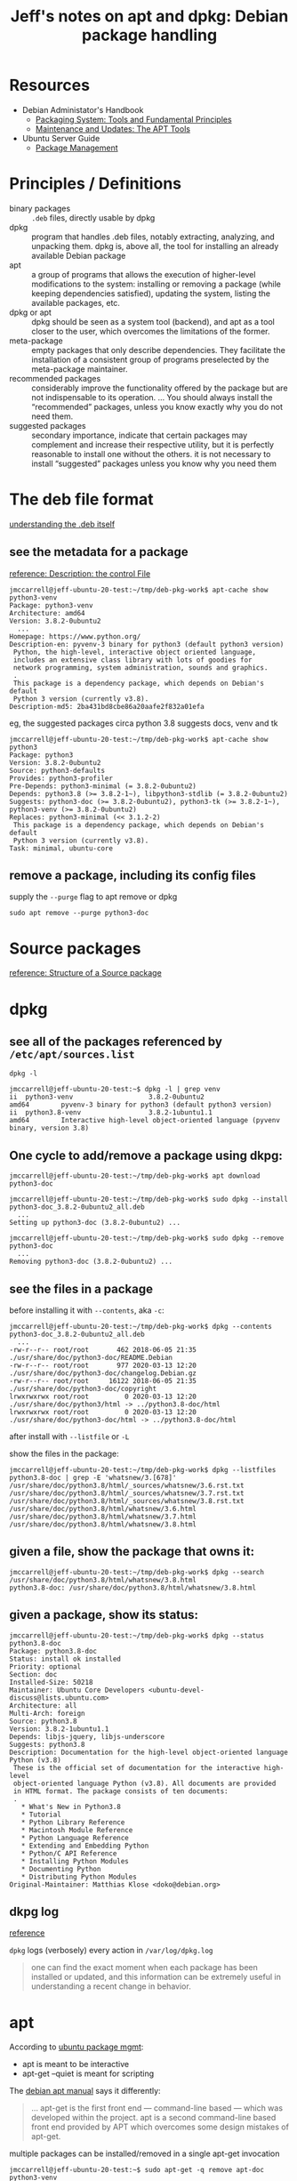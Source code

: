 #+title: Jeff's notes on apt and dpkg: Debian package handling

* Resources
   - Debian Administator's Handbook
     - [[https://www.debian.org/doc/manuals/debian-handbook/packaging-system.en.html][Packaging System: Tools and Fundamental Principles]]
     - [[https://www.debian.org/doc/manuals/debian-handbook/apt.en.html][Maintenance and Updates: The APT Tools]]
   - Ubuntu Server Guide
     - [[https://ubuntu.com/server/docs/package-management][Package Management]]
* Principles / Definitions

  - binary packages :: =.deb= files, directly usable by dpkg
  - dpkg :: program that handles .deb files, notably extracting, analyzing, and unpacking them.  dpkg is,
            above all, the tool for installing an already available Debian package
  - apt :: a group of programs that allows the execution of higher-level modifications to the system:
           installing or removing a package (while keeping dependencies satisfied), updating the system,
           listing the available packages, etc.
  - dpkg or apt :: dpkg should be seen as a system tool (backend), and apt as a tool closer to the user,
                   which overcomes the limitations of the former.
  - meta-package :: empty packages that only describe dependencies. They facilitate the installation of a
                    consistent group of programs preselected by the meta-package maintainer.
  - recommended packages :: considerably improve the functionality offered by the package but are not
       indispensable to its operation. ... You should always install the “recommended” packages, unless you
       know exactly why you do not need them.
  - suggested packages :: secondary importance, indicate that certain packages may complement and increase
       their respective utility, but it is perfectly reasonable to install one without the others.  it is
       not necessary to install “suggested” packages unless you know why you need them

* The deb file format

  [[https://www.debian.org/doc/manuals/debian-handbook/packaging-system.en.html#sect.binary-package-structure][understanding the .deb itself]]

** see the metadata for a package

   [[https://www.debian.org/doc/manuals/debian-handbook/sect.package-meta-information.en.html#sect.control][reference: Description: the control File]]

   #+begin_example
     jmccarrell@jeff-ubuntu-20-test:~/tmp/deb-pkg-work$ apt-cache show python3-venv
     Package: python3-venv
     Architecture: amd64
     Version: 3.8.2-0ubuntu2
       ...
     Homepage: https://www.python.org/
     Description-en: pyvenv-3 binary for python3 (default python3 version)
      Python, the high-level, interactive object oriented language,
      includes an extensive class library with lots of goodies for
      network programming, system administration, sounds and graphics.
      .
      This package is a dependency package, which depends on Debian's default
      Python 3 version (currently v3.8).
     Description-md5: 2ba431bd8cbe86a20aafe2f832a01efa
   #+end_example

   eg, the suggested packages circa python 3.8 suggests docs, venv and tk
   #+begin_example
     jmccarrell@jeff-ubuntu-20-test:~/tmp/deb-pkg-work$ apt-cache show python3
     Package: python3
     Version: 3.8.2-0ubuntu2
     Source: python3-defaults
     Provides: python3-profiler
     Pre-Depends: python3-minimal (= 3.8.2-0ubuntu2)
     Depends: python3.8 (>= 3.8.2-1~), libpython3-stdlib (= 3.8.2-0ubuntu2)
     Suggests: python3-doc (>= 3.8.2-0ubuntu2), python3-tk (>= 3.8.2-1~), python3-venv (>= 3.8.2-0ubuntu2)
     Replaces: python3-minimal (<< 3.1.2-2)
      This package is a dependency package, which depends on Debian's default
      Python 3 version (currently v3.8).
     Task: minimal, ubuntu-core
   #+end_example

** remove a package, including its config files

   supply the =--purge= flag to apt remove or dpkg
   #+begin_example
     sudo apt remove --purge python3-doc
   #+end_example

* Source packages

  [[https://www.debian.org/doc/manuals/debian-handbook/sect.source-package-structure.en.html][reference: Structure of a Source package]]

* dpkg

** see all of the packages referenced by =/etc/apt/sources.list=
   =dpkg -l=

   #+begin_example
     jmccarrell@jeff-ubuntu-20-test:~$ dpkg -l | grep venv
     ii  python3-venv                   3.8.2-0ubuntu2                        amd64        pyvenv-3 binary for python3 (default python3 version)
     ii  python3.8-venv                 3.8.2-1ubuntu1.1                      amd64        Interactive high-level object-oriented language (pyvenv binary, version 3.8)
   #+end_example

** One cycle to add/remove a package using dkpg:

   #+begin_example
     jmccarrell@jeff-ubuntu-20-test:~/tmp/deb-pkg-work$ apt download python3-doc

     jmccarrell@jeff-ubuntu-20-test:~/tmp/deb-pkg-work$ sudo dpkg --install python3-doc_3.8.2-0ubuntu2_all.deb
       ...
     Setting up python3-doc (3.8.2-0ubuntu2) ...

     jmccarrell@jeff-ubuntu-20-test:~/tmp/deb-pkg-work$ sudo dpkg --remove python3-doc
       ...
     Removing python3-doc (3.8.2-0ubuntu2) ...
   #+end_example

** see the files in a package

   before installing it with =--contents=, aka =-c=:
   #+BEGIN_EXAMPLE
     jmccarrell@jeff-ubuntu-20-test:~/tmp/deb-pkg-work$ dpkg --contents python3-doc_3.8.2-0ubuntu2_all.deb
       ...
     -rw-r--r-- root/root       462 2018-06-05 21:35 ./usr/share/doc/python3-doc/README.Debian
     -rw-r--r-- root/root       977 2020-03-13 12:20 ./usr/share/doc/python3-doc/changelog.Debian.gz
     -rw-r--r-- root/root     16122 2018-06-05 21:35 ./usr/share/doc/python3-doc/copyright
     lrwxrwxrwx root/root         0 2020-03-13 12:20 ./usr/share/doc/python3/html -> ../python3.8-doc/html
     lrwxrwxrwx root/root         0 2020-03-13 12:20 ./usr/share/doc/python3-doc/html -> ../python3.8-doc/html
   #+END_EXAMPLE

   after install with =--listfile= or =-L=

   show the files in the package:
   #+begin_example
     jmccarrell@jeff-ubuntu-20-test:~/tmp/deb-pkg-work$ dpkg --listfiles python3.8-doc | grep -E 'whatsnew/3.[678]'
     /usr/share/doc/python3.8/html/_sources/whatsnew/3.6.rst.txt
     /usr/share/doc/python3.8/html/_sources/whatsnew/3.7.rst.txt
     /usr/share/doc/python3.8/html/_sources/whatsnew/3.8.rst.txt
     /usr/share/doc/python3.8/html/whatsnew/3.6.html
     /usr/share/doc/python3.8/html/whatsnew/3.7.html
     /usr/share/doc/python3.8/html/whatsnew/3.8.html
   #+end_example

** given a file, show the package that owns it:

   #+begin_example
     jmccarrell@jeff-ubuntu-20-test:~/tmp/deb-pkg-work$ dpkg --search /usr/share/doc/python3.8/html/whatsnew/3.8.html
     python3.8-doc: /usr/share/doc/python3.8/html/whatsnew/3.8.html
   #+end_example

** given a package, show its status:

   #+begin_example
     jmccarrell@jeff-ubuntu-20-test:~/tmp/deb-pkg-work$ dpkg --status python3.8-doc
     Package: python3.8-doc
     Status: install ok installed
     Priority: optional
     Section: doc
     Installed-Size: 50218
     Maintainer: Ubuntu Core Developers <ubuntu-devel-discuss@lists.ubuntu.com>
     Architecture: all
     Multi-Arch: foreign
     Source: python3.8
     Version: 3.8.2-1ubuntu1.1
     Depends: libjs-jquery, libjs-underscore
     Suggests: python3.8
     Description: Documentation for the high-level object-oriented language Python (v3.8)
      These is the official set of documentation for the interactive high-level
      object-oriented language Python (v3.8). All documents are provided
      in HTML format. The package consists of ten documents:
      .
        ,* What's New in Python3.8
        ,* Tutorial
        ,* Python Library Reference
        ,* Macintosh Module Reference
        ,* Python Language Reference
        ,* Extending and Embedding Python
        ,* Python/C API Reference
        ,* Installing Python Modules
        ,* Documenting Python
        ,* Distributing Python Modules
     Original-Maintainer: Matthias Klose <doko@debian.org>
   #+end_example

** dkpg log

   [[https://www.debian.org/doc/manuals/debian-handbook/sect.manipulating-packages-with-dpkg.en.html#id-1.8.8.8][reference]]

   =dpkg= logs (verbosely) every action in =/var/log/dpkg.log=

   #+begin_quote
     one can find the exact moment when each package has been installed or updated, and this information can
     be extremely useful in understanding a recent change in behavior.
   #+end_quote
* apt
  According to [[https://ubuntu.com/server/docs/package-management][ubuntu package mgmt]]:
  - apt is meant to be interactive
  - apt-get --quiet is meant for scripting


  The [[https://www.debian.org/doc/manuals/debian-handbook/sect.apt-get.en.html][debian apt manual]] says it differently:
  #+begin_quote
    ... apt-get is the first front end — command-line based — which was developed within the project. apt is
    a second command-line based front end provided by APT which overcomes some design mistakes of apt-get.
  #+end_quote

  multiple packages can be installed/removed in a single apt-get invocation

  #+begin_example
    jmccarrell@jeff-ubuntu-20-test:~$ sudo apt-get -q remove apt-doc python3-venv
      ...
    Removing apt-doc (2.0.2ubuntu0.1) ...
    Removing python3-venv (3.8.2-0ubuntu2) ...
  #+end_example

  #+begin_example
    jmccarrell@jeff-ubuntu-20-test:~$ sudo apt-get -q -y install apt-doc python3-venv
      ...
    Setting up apt-doc (2.0.2ubuntu0.1) ...
    Setting up python3-venv (3.8.2-0ubuntu2) ...
  #+end_example

  =--purge= added to =remove= will delete config files as well, which may or may not be desired.
  also can be invoked as =apt purge=.
** sources.list
   #+begin_quote
     Note that when the desired version of a package is available on several repositories, the first one
     listed in the sources.list file will be used. For this reason, non-official sources are usually added
     at the end of the file.
   #+end_quote

   ie, in this case, if a package is updated in focal-security, it will be preferred over main and restricted
   #+begin_example
     deb http://security.ubuntu.com/ubuntu focal-security main restricted
   #+end_example

** caching proxy
   One can configure a [[https://www.debian.org/doc/manuals/debian-handbook/apt.en.html#id-1.9.10.10][network-wide caching proxy.]]

** =--reinstall=
   [[https://www.debian.org/doc/manuals/debian-handbook/sect.apt-get.en.html#id-1.9.11.8][Installing and removing]] has an interesting tip around fixing broken dependencies.

** see the packages that could be upgraded
   #+begin_example
     jmccarrell@jeff-ubuntu-20-test:~$ sudo apt list --upgradable
     Listing... Done
     apport/focal-updates 2.20.11-0ubuntu27.2 all [upgradable from: 2.20.11-0ubuntu27]
       ...
   #+end_example

   then install those updates, one by one:
   #+begin_example
     jmccarrell@jeff-ubuntu-20-test:~$ sudo apt install apport/focal-updates
       ...
     Setting up apport (2.20.11-0ubuntu27.2) ...
   #+end_example

   and autoremove any stale packages:
   #+begin_example
     jmccarrell@jeff-ubuntu-20-test:~$ sudo apt-get -y autoremove
   #+end_example

** apt config: =/etc/apt/apt.conf.d/=

** [[https://www.debian.org/doc/manuals/debian-handbook/sect.apt-get.en.html#sect.apt.priorities][package priorities]]
   one can force apt to use pretty much any version of package(s) by specifying a priority on a
   package-by-package basis.
*** apt-cache policy
    use this to see the priorities defined for apt sources (eg from a google comute engine ubuntu 20 server)
    #+begin_example
      jmccarrell@jeff-ubuntu-20-test:~$ sudo apt-cache policy
      Package files:
       100 /var/lib/dpkg/status
           release a=now
       500 http://archive.canonical.com/ubuntu focal/partner amd64 Packages
           release v=20.04,o=Canonical,a=focal,n=focal,l=Partner archive,c=partner,b=amd64
           origin archive.canonical.com
       500 http://security.ubuntu.com/ubuntu focal-security/multiverse amd64 Packages
           release v=20.04,o=Ubuntu,a=focal-security,n=focal,l=Ubuntu,c=multiverse,b=amd64
           origin security.ubuntu.com
       500 http://security.ubuntu.com/ubuntu focal-security/universe amd64 Packages
           release v=20.04,o=Ubuntu,a=focal-security,n=focal,l=Ubuntu,c=universe,b=amd64
           origin security.ubuntu.com
       500 http://security.ubuntu.com/ubuntu focal-security/restricted amd64 Packages
           release v=20.04,o=Ubuntu,a=focal-security,n=focal,l=Ubuntu,c=restricted,b=amd64
           origin security.ubuntu.com
       500 http://security.ubuntu.com/ubuntu focal-security/main amd64 Packages
           release v=20.04,o=Ubuntu,a=focal-security,n=focal,l=Ubuntu,c=main,b=amd64
           origin security.ubuntu.com
       100 http://us-east4-c.gce.clouds.archive.ubuntu.com/ubuntu focal-backports/universe amd64 Packages
           release v=20.04,o=Ubuntu,a=focal-backports,n=focal,l=Ubuntu,c=universe,b=amd64
           origin us-east4-c.gce.clouds.archive.ubuntu.com
       500 http://us-east4-c.gce.clouds.archive.ubuntu.com/ubuntu focal-updates/multiverse amd64 Packages
           release v=20.04,o=Ubuntu,a=focal-updates,n=focal,l=Ubuntu,c=multiverse,b=amd64
           origin us-east4-c.gce.clouds.archive.ubuntu.com
       500 http://us-east4-c.gce.clouds.archive.ubuntu.com/ubuntu focal-updates/universe amd64 Packages
           release v=20.04,o=Ubuntu,a=focal-updates,n=focal,l=Ubuntu,c=universe,b=amd64
           origin us-east4-c.gce.clouds.archive.ubuntu.com
       500 http://us-east4-c.gce.clouds.archive.ubuntu.com/ubuntu focal-updates/restricted amd64 Packages
           release v=20.04,o=Ubuntu,a=focal-updates,n=focal,l=Ubuntu,c=restricted,b=amd64
           origin us-east4-c.gce.clouds.archive.ubuntu.com
       500 http://us-east4-c.gce.clouds.archive.ubuntu.com/ubuntu focal-updates/main amd64 Packages
           release v=20.04,o=Ubuntu,a=focal-updates,n=focal,l=Ubuntu,c=main,b=amd64
           origin us-east4-c.gce.clouds.archive.ubuntu.com
       500 http://us-east4-c.gce.clouds.archive.ubuntu.com/ubuntu focal/multiverse amd64 Packages
           release v=20.04,o=Ubuntu,a=focal,n=focal,l=Ubuntu,c=multiverse,b=amd64
           origin us-east4-c.gce.clouds.archive.ubuntu.com
       500 http://us-east4-c.gce.clouds.archive.ubuntu.com/ubuntu focal/universe amd64 Packages
           release v=20.04,o=Ubuntu,a=focal,n=focal,l=Ubuntu,c=universe,b=amd64
           origin us-east4-c.gce.clouds.archive.ubuntu.com
       500 http://us-east4-c.gce.clouds.archive.ubuntu.com/ubuntu focal/restricted amd64 Packages
           release v=20.04,o=Ubuntu,a=focal,n=focal,l=Ubuntu,c=restricted,b=amd64
           origin us-east4-c.gce.clouds.archive.ubuntu.com
       500 http://us-east4-c.gce.clouds.archive.ubuntu.com/ubuntu focal/main amd64 Packages
           release v=20.04,o=Ubuntu,a=focal,n=focal,l=Ubuntu,c=main,b=amd64
           origin us-east4-c.gce.clouds.archive.ubuntu.com
      Pinned packages:
    #+end_example

    or by package
    #+begin_example
      jmccarrell@jeff-ubuntu-20-test:~$ sudo apt-cache policy python3-venv
      python3-venv:
        Installed: 3.8.2-0ubuntu2
        Candidate: 3.8.2-0ubuntu2
        Version table:
       ,*** 3.8.2-0ubuntu2 500
              500 http://us-east4-c.gce.clouds.archive.ubuntu.com/ubuntu focal/universe amd64 Packages
              100 /var/lib/dpkg/status
    #+end_example
* apt-cache
  useful commands:
  - apt-cache search keyword :: uses grep; so many over matches
  - apt-cache show package :: provides the package's description, its dependencies, the name of its maintainer, etc
  - apt-cache policy :: documented above
  - apt-cache dumpavail :: displays the headers of all available versions of all packages
  - apt-cache pkgnames :: displays the list of all the packages which appear at least once in the cache.
* [[https://www.debian.org/doc/manuals/debian-handbook/sect.regular-upgrades.en.html][Keeping a system up to date]]
** apticron
   runs a script to send an email about what could be upgraded
** =/etc/cron.daily/apt=
   - configured in =/etc/apt/apt.confd.=
* [[https://www.debian.org/doc/manuals/debian-handbook/sect.searching-packages.en.html][Searching for packages]]
  - details some other, more sophisticated tools that can be used to find a package to install.
  - including a tagging scheme
  - IDK if Ubuntu uses this tagging scheme or not.
* unattended-upgrades
  notes from the ubuntu 20 man page

  the man page is minimal, and points to the config: =/etc/apt/apt.conf.d/50unattended-upgrades=

  here is the ubuntu 20 "raw" config for a google GCE instance:

  #+begin_example
    // Automatically upgrade packages from these (origin:archive) pairs
    //
    // Note that in Ubuntu security updates may pull in new dependencies
    // from non-security sources (e.g. chromium). By allowing the release
    // pocket these get automatically pulled in.
    Unattended-Upgrade::Allowed-Origins {
            "${distro_id}:${distro_codename}";
            "${distro_id}:${distro_codename}-security";
            // Extended Security Maintenance; doesn't necessarily exist for
            // every release and this system may not have it installed, but if
            // available, the policy for updates is such that unattended-upgrades
            // should also install from here by default.
            "${distro_id}ESMApps:${distro_codename}-apps-security";
            "${distro_id}ESM:${distro_codename}-infra-security";
    //	"${distro_id}:${distro_codename}-updates";
    //	"${distro_id}:${distro_codename}-proposed";
    //	"${distro_id}:${distro_codename}-backports";
    };

    // Python regular expressions, matching packages to exclude from upgrading
    Unattended-Upgrade::Package-Blacklist {
        // The following matches all packages starting with linux-
    //  "linux-";

        // Use $ to explicitely define the end of a package name. Without
        // the $, "libc6" would match all of them.
    //  "libc6$";
    //  "libc6-dev$";
    //  "libc6-i686$";

        // Special characters need escaping
    //  "libstdc\+\+6$";

        // The following matches packages like xen-system-amd64, xen-utils-4.1,
        // xenstore-utils and libxenstore3.0
    //  "(lib)?xen(store)?";

        // For more information about Python regular expressions, see
        // https://docs.python.org/3/howto/regex.html
    };

    // This option controls whether the development release of Ubuntu will be
    // upgraded automatically. Valid values are "true", "false", and "auto".
    Unattended-Upgrade::DevRelease "auto";

    // This option allows you to control if on a unclean dpkg exit
    // unattended-upgrades will automatically run
    //   dpkg --force-confold --configure -a
    // The default is true, to ensure updates keep getting installed
    //Unattended-Upgrade::AutoFixInterruptedDpkg "true";

    // Split the upgrade into the smallest possible chunks so that
    // they can be interrupted with SIGTERM. This makes the upgrade
    // a bit slower but it has the benefit that shutdown while a upgrade
    // is running is possible (with a small delay)
    //Unattended-Upgrade::MinimalSteps "true";

    // Install all updates when the machine is shutting down
    // instead of doing it in the background while the machine is running.
    // This will (obviously) make shutdown slower.
    // Unattended-upgrades increases logind's InhibitDelayMaxSec to 30s.
    // This allows more time for unattended-upgrades to shut down gracefully
    // or even install a few packages in InstallOnShutdown mode, but is still a
    // big step back from the 30 minutes allowed for InstallOnShutdown previously.
    // Users enabling InstallOnShutdown mode are advised to increase
    // InhibitDelayMaxSec even further, possibly to 30 minutes.
    //Unattended-Upgrade::InstallOnShutdown "false";

    // Send email to this address for problems or packages upgrades
    // If empty or unset then no email is sent, make sure that you
    // have a working mail setup on your system. A package that provides
    // 'mailx' must be installed. E.g. "user@example.com"
    //Unattended-Upgrade::Mail "";

    // Set this value to one of:
    //    "always", "only-on-error" or "on-change"
    // If this is not set, then any legacy MailOnlyOnError (boolean) value
    // is used to chose between "only-on-error" and "on-change"
    //Unattended-Upgrade::MailReport "on-change";

    // Remove unused automatically installed kernel-related packages
    // (kernel images, kernel headers and kernel version locked tools).
    //Unattended-Upgrade::Remove-Unused-Kernel-Packages "true";

    // Do automatic removal of newly unused dependencies after the upgrade
    //Unattended-Upgrade::Remove-New-Unused-Dependencies "true";

    // Do automatic removal of unused packages after the upgrade
    // (equivalent to apt-get autoremove)
    //Unattended-Upgrade::Remove-Unused-Dependencies "false";

    // Automatically reboot *WITHOUT CONFIRMATION* if
    //  the file /var/run/reboot-required is found after the upgrade
    //Unattended-Upgrade::Automatic-Reboot "false";

    // Automatically reboot even if there are users currently logged in
    // when Unattended-Upgrade::Automatic-Reboot is set to true
    //Unattended-Upgrade::Automatic-Reboot-WithUsers "true";

    // If automatic reboot is enabled and needed, reboot at the specific
    // time instead of immediately
    //  Default: "now"
    //Unattended-Upgrade::Automatic-Reboot-Time "02:00";

    // Use apt bandwidth limit feature, this example limits the download
    // speed to 70kb/sec
    //Acquire::http::Dl-Limit "70";

    // Enable logging to syslog. Default is False
    // Unattended-Upgrade::SyslogEnable "false";

    // Specify syslog facility. Default is daemon
    // Unattended-Upgrade::SyslogFacility "daemon";

    // Download and install upgrades only on AC power
    // (i.e. skip or gracefully stop updates on battery)
    // Unattended-Upgrade::OnlyOnACPower "true";

    // Download and install upgrades only on non-metered connection
    // (i.e. skip or gracefully stop updates on a metered connection)
    // Unattended-Upgrade::Skip-Updates-On-Metered-Connections "true";

    // Verbose logging
    // Unattended-Upgrade::Verbose "false";

    // Print debugging information both in unattended-upgrades and
    // in unattended-upgrade-shutdown
    // Unattended-Upgrade::Debug "false";

    // Allow package downgrade if Pin-Priority exceeds 1000
    // Unattended-Upgrade::Allow-downgrade "false";
  #+end_example
